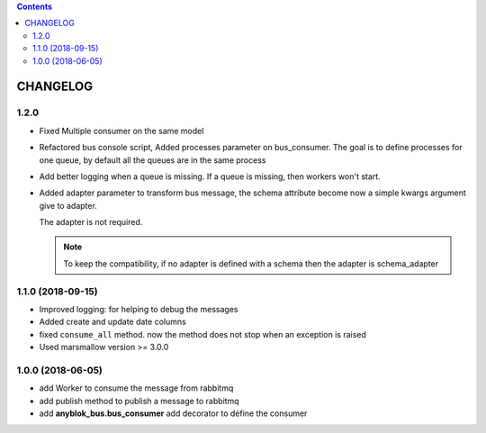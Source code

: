 .. This file is a part of the AnyBlok / Bus project
..
..    Copyright (C) 2018 Jean-Sebastien SUZANNE <jssuzanne@anybox.fr>
..
.. This Source Code Form is subject to the terms of the Mozilla Public License,
.. v. 2.0. If a copy of the MPL was not distributed with this file,You can
.. obtain one at http://mozilla.org/MPL/2.0/.

.. contents::

CHANGELOG
=========

1.2.0
-----

* Fixed Multiple consumer on the same model
* Refactored bus console script, Added processes parameter on bus_consumer.
  The goal is to define processes for one queue, by default all the queues 
  are in the same process
* Add better logging when a queue is missing. If a queue is missing, then
  workers won't start.
* Added adapter parameter to transform bus message, the schema attribute
  become now a simple kwargs argument give to adapter.

  The adapter is not required.

  .. note::
  
      To keep the compatibility, if no adapter is defined with a schema then
      the adapter is schema_adapter

1.1.0 (2018-09-15)
------------------

* Improved logging: for helping to debug the messages
* Added create and update date columns
* fixed ``consume_all`` method. now the method does not stop when an exception is raised
* Used marsmallow version >= 3.0.0

1.0.0 (2018-06-05)
------------------

* add Worker to consume the message from rabbitmq
* add publish method to publish a message to rabbitmq
* add **anyblok_bus.bus_consumer** add decorator to défine the consumer
